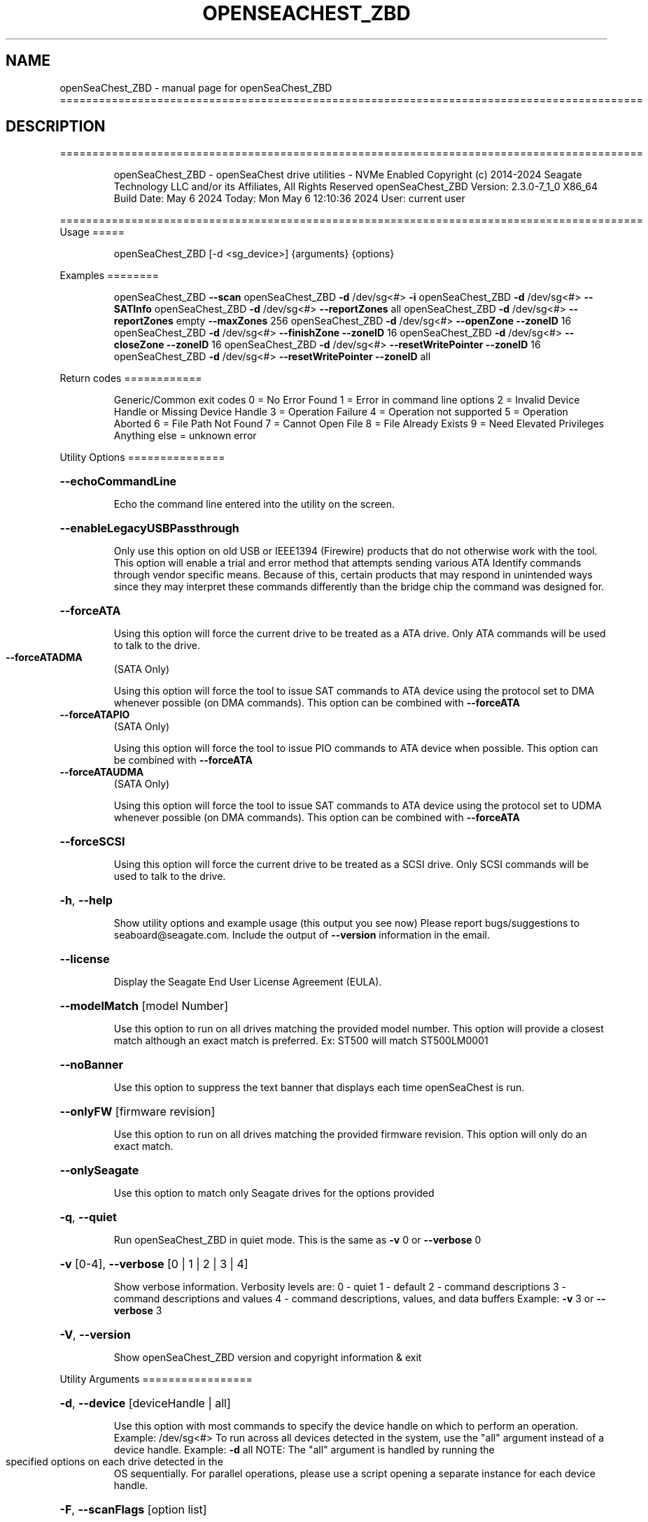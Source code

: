 .\" DO NOT MODIFY THIS FILE!  It was generated by help2man 1.49.1.
.TH OPENSEACHEST_ZBD "1" "May 2024" "openSeaChest_ZBD ==========================================================================================" "User Commands"
.SH NAME
openSeaChest_ZBD \- manual page for openSeaChest_ZBD ==========================================================================================
.SH DESCRIPTION
==========================================================================================
.IP
openSeaChest_ZBD \- openSeaChest drive utilities \- NVMe Enabled
Copyright (c) 2014\-2024 Seagate Technology LLC and/or its Affiliates, All Rights Reserved
openSeaChest_ZBD Version: 2.3.0\-7_1_0 X86_64
Build Date: May  6 2024
Today: Mon May  6 12:10:36 2024        User: current user
.PP
==========================================================================================
Usage
=====
.IP
openSeaChest_ZBD [\-d <sg_device>] {arguments} {options}
.PP
Examples
========
.IP
openSeaChest_ZBD \fB\-\-scan\fR
openSeaChest_ZBD \fB\-d\fR /dev/sg<#> \fB\-i\fR
openSeaChest_ZBD \fB\-d\fR /dev/sg<#> \fB\-\-SATInfo\fR
openSeaChest_ZBD \fB\-d\fR /dev/sg<#> \fB\-\-reportZones\fR all
openSeaChest_ZBD \fB\-d\fR /dev/sg<#> \fB\-\-reportZones\fR empty \fB\-\-maxZones\fR 256
openSeaChest_ZBD \fB\-d\fR /dev/sg<#> \fB\-\-openZone\fR \fB\-\-zoneID\fR 16
openSeaChest_ZBD \fB\-d\fR /dev/sg<#> \fB\-\-finishZone\fR \fB\-\-zoneID\fR 16
openSeaChest_ZBD \fB\-d\fR /dev/sg<#> \fB\-\-closeZone\fR \fB\-\-zoneID\fR 16
openSeaChest_ZBD \fB\-d\fR /dev/sg<#> \fB\-\-resetWritePointer\fR \fB\-\-zoneID\fR 16
openSeaChest_ZBD \fB\-d\fR /dev/sg<#> \fB\-\-resetWritePointer\fR \fB\-\-zoneID\fR all
.PP
Return codes
============
.IP
Generic/Common exit codes
0 = No Error Found
1 = Error in command line options
2 = Invalid Device Handle or Missing Device Handle
3 = Operation Failure
4 = Operation not supported
5 = Operation Aborted
6 = File Path Not Found
7 = Cannot Open File
8 = File Already Exists
9 = Need Elevated Privileges
Anything else = unknown error
.PP
Utility Options
===============
.HP
\fB\-\-echoCommandLine\fR
.IP
Echo the command line entered into the utility on the screen.
.HP
\fB\-\-enableLegacyUSBPassthrough\fR
.IP
Only use this option on old USB or IEEE1394 (Firewire)
products that do not otherwise work with the tool.
This option will enable a trial and error method that
attempts sending various ATA Identify commands through
vendor specific means. Because of this, certain products
that may respond in unintended ways since they may interpret
these commands differently than the bridge chip the command
was designed for.
.HP
\fB\-\-forceATA\fR
.IP
Using this option will force the current drive to
be treated as a ATA drive. Only ATA commands will
be used to talk to the drive.
.TP
\fB\-\-forceATADMA\fR
(SATA Only)
.IP
Using this option will force the tool to issue SAT
commands to ATA device using the protocol set to DMA
whenever possible (on DMA commands).
This option can be combined with \fB\-\-forceATA\fR
.TP
\fB\-\-forceATAPIO\fR
(SATA Only)
.IP
Using this option will force the tool to issue PIO
commands to ATA device when possible. This option can
be combined with \fB\-\-forceATA\fR
.TP
\fB\-\-forceATAUDMA\fR
(SATA Only)
.IP
Using this option will force the tool to issue SAT
commands to ATA device using the protocol set to UDMA
whenever possible (on DMA commands).
This option can be combined with \fB\-\-forceATA\fR
.HP
\fB\-\-forceSCSI\fR
.IP
Using this option will force the current drive to
be treated as a SCSI drive. Only SCSI commands will
be used to talk to the drive.
.HP
\fB\-h\fR, \fB\-\-help\fR
.IP
Show utility options and example usage (this output you see now)
Please report bugs/suggestions to seaboard@seagate.com.
Include the output of \fB\-\-version\fR information in the email.
.HP
\fB\-\-license\fR
.IP
Display the Seagate End User License Agreement (EULA).
.HP
\fB\-\-modelMatch\fR [model Number]
.IP
Use this option to run on all drives matching the provided
model number. This option will provide a closest match although
an exact match is preferred. Ex: ST500 will match ST500LM0001
.HP
\fB\-\-noBanner\fR
.IP
Use this option to suppress the text banner that displays each time
openSeaChest is run.
.HP
\fB\-\-onlyFW\fR [firmware revision]
.IP
Use this option to run on all drives matching the provided
firmware revision. This option will only do an exact match.
.HP
\fB\-\-onlySeagate\fR
.IP
Use this option to match only Seagate drives for the options
provided
.HP
\fB\-q\fR, \fB\-\-quiet\fR
.IP
Run openSeaChest_ZBD in quiet mode. This is the same as
\fB\-v\fR 0 or \fB\-\-verbose\fR 0
.HP
\fB\-v\fR [0\-4], \fB\-\-verbose\fR [0 | 1 | 2 | 3 | 4]
.IP
Show verbose information. Verbosity levels are:
0 \- quiet
1 \- default
2 \- command descriptions
3 \- command descriptions and values
4 \- command descriptions, values, and data buffers
Example: \fB\-v\fR 3 or \fB\-\-verbose\fR 3
.HP
\fB\-V\fR, \fB\-\-version\fR
.IP
Show openSeaChest_ZBD version and copyright information & exit
.PP
Utility Arguments
=================
.HP
\fB\-d\fR, \fB\-\-device\fR [deviceHandle | all]
.IP
Use this option with most commands to specify the device
handle on which to perform an operation. Example: /dev/sg<#>
To run across all devices detected in the system, use the
"all" argument instead of a device handle.
Example: \fB\-d\fR all
NOTE: The "all" argument is handled by running the
.TP
specified options on each drive detected in the
OS sequentially. For parallel operations, please
use a script opening a separate instance for each
device handle.
.HP
\fB\-F\fR, \fB\-\-scanFlags\fR [option list]
.IP
Use this option to control the output from scan with the
options listed below. Multiple options can be combined.
.TP
ata \- show only ATA (SATA) devices
usb \- show only USB devices
scsi \- show only SCSI (SAS) devices
nvme \- show only NVMe devices
interfaceATA \- show devices on an ATA interface
interfaceUSB \- show devices on a USB interface
interfaceSCSI \- show devices on a SCSI or SAS interface
interfaceNVME = show devices on an NVMe interface
sd \- show sd device handles
sgtosd \- show the sd and sg device handle mapping
.HP
\fB\-i\fR, \fB\-\-deviceInfo\fR
.IP
Show information and features for the storage device
.HP
\fB\-\-llInfo\fR
.IP
Dump low\-level information about the device to assist with debugging.
.HP
\fB\-s\fR, \fB\-\-scan\fR
.IP
Scan the system and list all storage devices with logical
/dev/sg<#> assignments. Shows model, serial and firmware
numbers.  If your device is not listed on a scan  immediately
after booting, then wait 10 seconds and run it again.
.HP
\fB\-S\fR, \fB\-\-Scan\fR
.IP
This option is the same as \fB\-\-scan\fR or \fB\-s\fR,
however it will also perform a low level rescan to pick up
other devices. This low level rescan may wake devices from low
power states and may cause the OS to re\-enumerate them.
Use this option when a device is plugged in and not discovered in
a normal scan.
NOTE: A low\-level rescan may not be available on all interfaces or
all OSs. The low\-level rescan is not guaranteed to find additional
devices in the system when the device is unable to come to a ready state.
.HP
\fB\-\-SATInfo\fR
.IP
Displays SATA device information on any interface
using both SCSI Inquiry / VPD / Log reported data
(translated according to SAT) and the ATA Identify / Log
reported data.
.HP
\fB\-\-testUnitReady\fR
.IP
Issues a SCSI Test Unit Ready command and displays the
status. If the drive is not ready, the sense key, asc,
ascq, and fru will be displayed and a human readable
translation from the SPC spec will be displayed if one
is available.
.HP
\fB\-\-fastDiscovery\fR
.TP
Use this option
to issue a fast scan on the specified drive.
.HP
\fB\-\-closeZone\fR
.IP
Use this option to close a zone specified with the \fB\-\-zoneID\fR option
.HP
\fB\-\-finishZone\fR
.IP
Use this option to finish a zone specified with the \fB\-\-zoneID\fR option
.HP
\fB\-\-maxZones\fR [count]
.IP
Use this option to set a maximum number of zones to display with
the \fB\-\-reportZones\fR option.
.HP
\fB\-\-openZone\fR
.IP
Use this option to open a zone specified with the \fB\-\-zoneID\fR option
.HP
\fB\-\-reportZones\fR [all | empty | implicitOpen | explicitOpen | closed |
.IP
full | readOnly | offline | resetRecommended | nonSeqResourceAvailable | allNonWP]
.IP
Use this option to display the zones of a specific type, where they start,
the length of the zones, and where the write pointer is at.
Combine this option with \fB\-\-zoneID\fR and \fB\-\-maxZones\fR
To show a different list/subset of the zones on the drive.
Ex: \fB\-\-reportZones\fR empty \fB\-\-zoneID\fR 123456 \fB\-\-maxZones\fR 30
*all \- show all zones
*empty \- show only empty zones
*implicitOpen \- show only implicitly opened zones
*explicitOpen \- show only explicitly opened zones
*closed \- show only closed zones
*full \- show only full zones
*readOnly \- show only read only zones
*offline \- show only offline zones
*resetRecommended \- show only zones that have the reset recommended bit set
*nonSeqResourceAvailable \- show only zones with a non sequential access resource available
*allNonWP \- show all non\-write pointer zones.
.HP
\fB\-\-resetWritePointer\fR
.IP
Use this option to reset a write pointer at the zone specified with the \fB\-\-zoneID\fR option
.HP
\fB\-\-zoneID\fR [LBA/zone ID | all]
.IP
Use this option to specify a zone ID for use with other options
such as \fB\-\-reportZones\fR, \fB\-\-closeZone\fR, \fB\-\-finishZone\fR, \fB\-\-openZone\fR, \fB\-\-resetWritePointer\fR.              A zone ID is an LBA at the start of a specified zone.
Use "all" with the options listed above to apply an action
to all zones on the device.
.IP
openSeaChest_ZBD \- openSeaChest drive utilities \- NVMe Enabled
Copyright (c) 2014\-2024 Seagate Technology LLC and/or its Affiliates, All Rights Reserved
openSeaChest_ZBD Version: 2.3.0\-7_1_0 X86_64
Build Date: May  6 2024
Today: Mon May  6 12:10:36 2024        User: current user
.PP
==========================================================================================
Version Info for openSeaChest_ZBD:
.IP
Utility Version: 2.3.0
opensea\-common Version: 2.0.0
opensea\-transport Version: 7.1.0
opensea\-operations Version: 6.0.0
Build Date: May  6 2024
Compiled Architecture: X86_64
Detected Endianness: Little Endian
Compiler Used: Clang
Compiler Version: 14.0.0
Operating System Type: Linux
Operating System Version: 5.15.146\-0
Operating System Name: Ubuntu 22.04.4 LTS
.SH "SEE ALSO"
The full documentation for
.B openSeaChest_ZBD
is maintained as a Texinfo manual.  If the
.B info
and
.B openSeaChest_ZBD
programs are properly installed at your site, the command
.IP
.B info openSeaChest_ZBD
.PP
should give you access to the complete manual.
